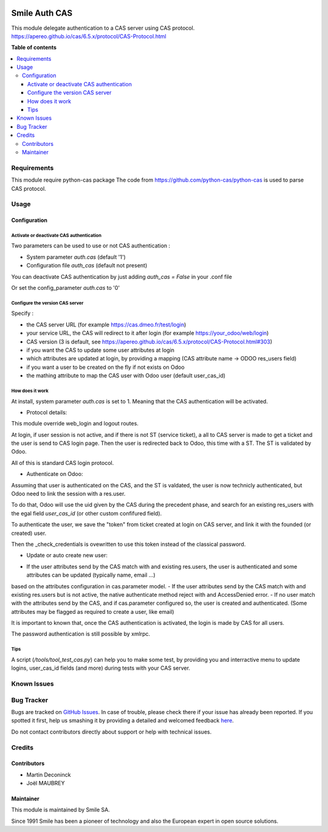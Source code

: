 .. |badge1| image:: https://img.shields.io/badge/licence-AGPL--3-blue.svg
    :alt: License: AGPL-3

.. |badge2| image:: https://img.shields.io/badge/github-Smile--SA%2Fodoo_addons-lightgray.png?logo=github
    :target: https://github.com/Smile-SA/odoo_addons/tree/13.0/smile_auth_cas
    :alt: Smile-SA/odoo_addons

|badge1| |badge2|

================
Smile Auth CAS
================

This module delegate authentication to a CAS server using CAS protocol.
https://apereo.github.io/cas/6.5.x/protocol/CAS-Protocol.html

**Table of contents**

.. contents::
   :local:


Requirements
============

This module require python-cas package
The code from https://github.com/python-cas/python-cas is used to parse
CAS protocol.


Usage
=====

Configuration
-------------

Activate or deactivate CAS authentication
^^^^^^^^^^^^^^^^^^^^^

Two parameters can be used to use or not CAS authentication :

- System parameter `auth.cas` (default '1')
- Configuration file `auth_cas` (default not present)

You can deactivate CAS authentication by just adding 
`auth_cas = False` in your .conf file

Or set the config_parameter `auth.cas` to '0'


Configure the version CAS server
^^^^^^^^^^^^^^^^^^^^^

Specify :

* the CAS server URL (for example https://cas.dmeo.fr/test/login)
* your service URL, the CAS will redirect to it after login (for example https://your_odoo/web/login)
* CAS version (3 is default, see https://apereo.github.io/cas/6.5.x/protocol/CAS-Protocol.html#303)
* if you want the CAS to update some user attributes at login
* which attributes are updated at login, by providing a mapping (CAS attribute name -> ODOO res_users field)
* if you want a user to be created on the fly if not exists on Odoo
* the mathing attribute to map the CAS user with Odoo user (default user_cas_id)

How does it work
^^^^^^^^^^^^^^^^^^^^^

At install, system parameter `auth.cas` is set to 1. Meaning that the CAS authentication will be activated.

* Protocol details:

This module override web_login and logout routes. 

At login, if user session is not active, and if there is not ST (service ticket),
a all to CAS server is made to get a ticket and the user is send to CAS login page.
Then the user is redirected back to Odoo, this time with a ST. 
The ST is validated by Odoo.

All of this is standard CAS login protocol.

* Authenticate on Odoo:

Assuming that user is authenticated on the CAS, and the ST is valdated,
the user is now technicly authenticated, but Odoo need to link the session with a res.user.

To do that, Odoo will use the uid given by the CAS during the precedent phase,
and search for an existing res_users with the egal field `user_cas_id` (or other custom confifured field).

To authenticate the user, we save the "token" from ticket created at login on CAS server, 
and link it with the founded (or created) user.

Then the _check_credentials is ovewritten to use this token instead of the classical password.

* Update or auto create new user:


- If the user attributes send by the CAS match with and existing res.users, the user is authenticated and some attributes can be updated (typically name, email ...)
based on the attributes configuration in cas.parameter model.
- If the user attributes send by the CAS match with and existing res.users but is not active,
the native authenticate method reject with and AccessDenied error.
- If no user match with the attributes send by the CAS, and if cas.parameter configured so, the user is created and authenticated.
(Some attributes may be flagged as required to create a user, like email)

It is important to known that, once the CAS authentication is activated,
the login is made by CAS for all users. 

The password authentication is still possible by xmlrpc.

Tips
^^^^^^^^^^^^^^^^^^^^^

A script (`/tools/tool_test_cas.py`) can help you to make some test,
by providing you and interractive menu to update logins, user_cas_id fields (and more) during tests with your CAS server.


Known Issues
============




Bug Tracker
===========

Bugs are tracked on `GitHub Issues <https://github.com/Smile-SA/odoo_addons/issues>`_.
In case of trouble, please check there if your issue has already been reported.
If you spotted it first, help us smashing it by providing a detailed and welcomed feedback
`here <https://github.com/Smile-SA/odoo_addons/issues/new?body=module:%20smile_auth_cas%0Aversion:%213.0%0A%0A**Steps%20to%20reproduce**%0A-%20...%0A%0A**Current%20behavior**%0A%0A**Expected%20behavior**>`_.

Do not contact contributors directly about support or help with technical issues.


Credits
=======

Contributors
------------

* Martin Deconinck
* Joël MAUBREY

Maintainer
----------

This module is maintained by Smile SA.

Since 1991 Smile has been a pioneer of technology and also the European expert in open source solutions.
